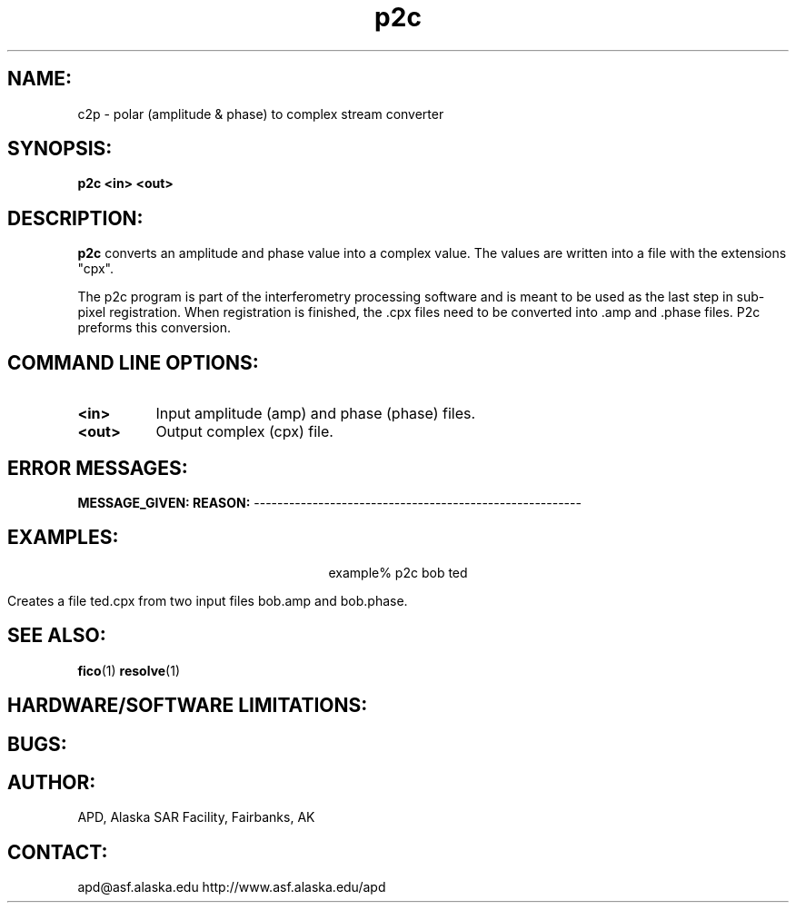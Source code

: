 .TH p2c 1 "11 April 2001"
.SH NAME:
c2p \- polar (amplitude & phase) to complex stream converter
.SH SYNOPSIS:
.B "p2c"
.BI "<in> <out>"
.SH DESCRIPTION:
.B "p2c" 
converts an amplitude and phase value into a complex value. The 
values are written into a file with the extensions "cpx".
.PP
The p2c program is part of the interferometry processing software and is
meant to be used as the last step in sub-pixel registration. When 
registration is finished, the .cpx files need to be converted into .amp 
and .phase files. P2c preforms this conversion.
.SH COMMAND LINE OPTIONS:
.TP 8
.B "<in>"
Input amplitude (amp) and phase (phase) files. 
.TP 8
.B "<out>"
Output complex (cpx) file. 
.SH ERROR MESSAGES:
.B MESSAGE_GIVEN: \t\t\t\tREASON:
--------------------------------------------------------
.SH EXAMPLES:
.ce 1
example% p2c bob ted
.PP
Creates a file ted.cpx from two input files bob.amp and bob.phase. 
.SH SEE ALSO:
.BR fico (1)
.BR resolve (1)
.SH HARDWARE/SOFTWARE LIMITATIONS:
.SH BUGS:
.SH AUTHOR:
\tAPD, Alaska SAR Facility, Fairbanks, AK
.SH CONTACT:
\tapd@asf.alaska.edu
\thttp://www.asf.alaska.edu/apd
